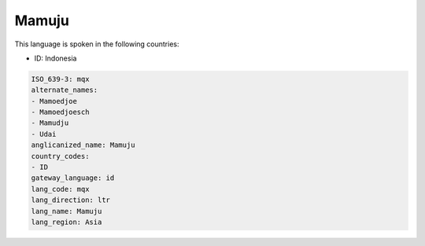 .. _mqx:

Mamuju
======

This language is spoken in the following countries:

* ID: Indonesia

.. code-block:: yaml

    ISO_639-3: mqx
    alternate_names:
    - Mamoedjoe
    - Mamoedjoesch
    - Mamudju
    - Udai
    anglicanized_name: Mamuju
    country_codes:
    - ID
    gateway_language: id
    lang_code: mqx
    lang_direction: ltr
    lang_name: Mamuju
    lang_region: Asia
    
